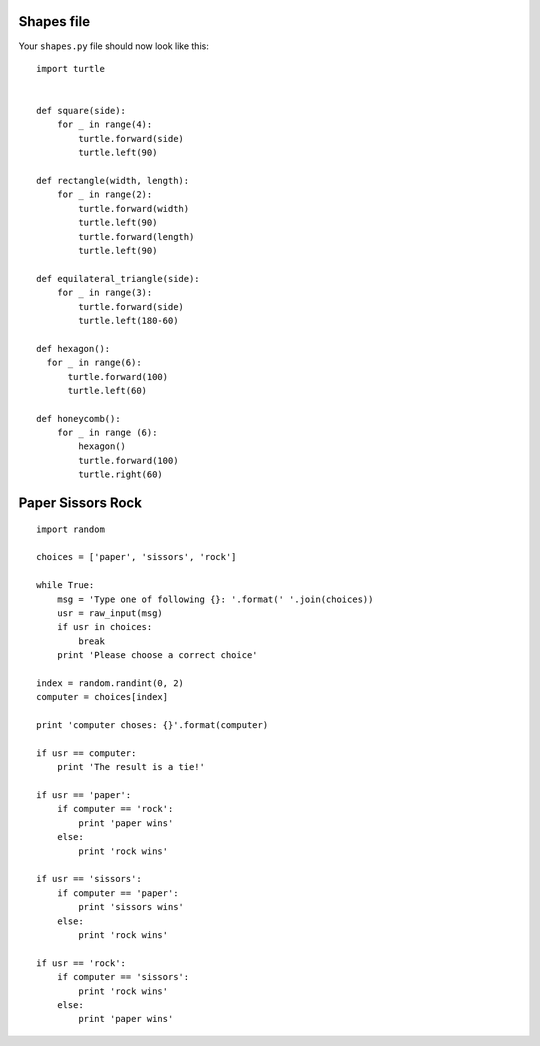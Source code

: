 Shapes file
===========

Your ``shapes.py`` file should now look like this:

::

    import turtle


    def square(side):
        for _ in range(4):
            turtle.forward(side)
            turtle.left(90)

    def rectangle(width, length):
        for _ in range(2):
            turtle.forward(width)
            turtle.left(90)
            turtle.forward(length)
            turtle.left(90)

    def equilateral_triangle(side):
        for _ in range(3):
            turtle.forward(side)
            turtle.left(180-60)
        
    def hexagon():
      for _ in range(6):
          turtle.forward(100)
          turtle.left(60)

    def honeycomb():
        for _ in range (6):
            hexagon()
            turtle.forward(100)
            turtle.right(60)
            

Paper Sissors Rock
==================

::

    import random

    choices = ['paper', 'sissors', 'rock']

    while True:
        msg = 'Type one of following {}: '.format(' '.join(choices))
        usr = raw_input(msg)
        if usr in choices:
            break
        print 'Please choose a correct choice'

    index = random.randint(0, 2)
    computer = choices[index]

    print 'computer choses: {}'.format(computer)

    if usr == computer:
        print 'The result is a tie!'

    if usr == 'paper':
        if computer == 'rock':
            print 'paper wins'
        else:
            print 'rock wins'

    if usr == 'sissors':
        if computer == 'paper':
            print 'sissors wins'
        else:
            print 'rock wins'

    if usr == 'rock':
        if computer == 'sissors':
            print 'rock wins'
        else:
            print 'paper wins'

